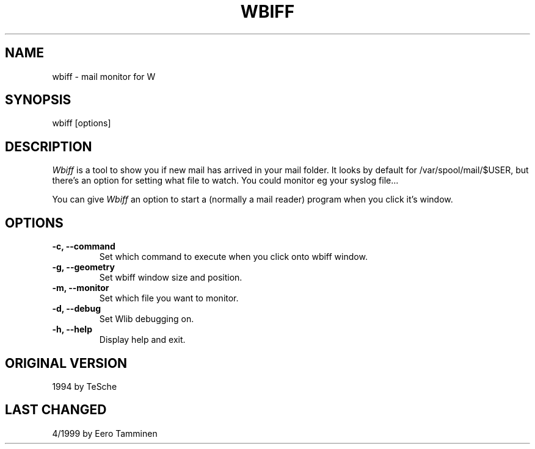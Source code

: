 .TH WBIFF 1 "Version 1, Release 4" "W Window System" "W PROGRAMS"
.SH NAME
wbiff \- mail monitor for W
.SH SYNOPSIS
wbiff [options]
.SH DESCRIPTION
.I Wbiff
is a tool to show you if new mail has arrived in your mail folder. It
looks by default for /var/spool/mail/$USER, but there's an option for
setting what file to watch.  You could monitor eg your syslog file...
.PP
You can give
.I Wbiff
an option to start a (normally a mail reader) program when you click
it's window.
.SH OPTIONS
.TP
\fB-c, --command\fP
Set which command to execute when you click onto wbiff window.
.TP
\fB-g, --geometry\fP
Set wbiff window size and position.
.TP
\fB-m, --monitor\fP
Set which file you want to monitor.
.TP
\fB-d, --debug\fP
Set Wlib debugging on.
.TP
\fB-h, --help\fP
Display help and exit.
.SH ORIGINAL VERSION
1994 by TeSche
.SH LAST CHANGED
4/1999 by Eero Tamminen
